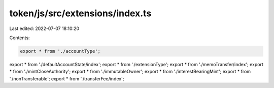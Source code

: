 token/js/src/extensions/index.ts
================================

Last edited: 2022-07-07 18:10:20

Contents:

.. code-block:: ts

    export * from './accountType';
export * from './defaultAccountState/index';
export * from './extensionType';
export * from './memoTransfer/index';
export * from './mintCloseAuthority';
export * from './immutableOwner';
export * from './interestBearingMint';
export * from './nonTransferable';
export * from './transferFee/index';


